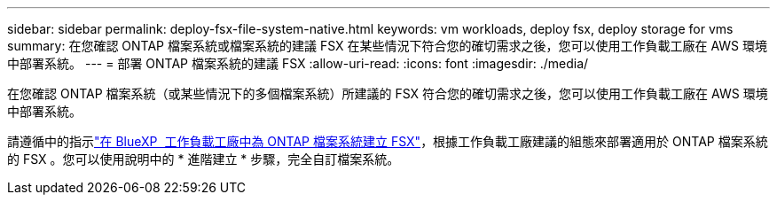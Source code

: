 ---
sidebar: sidebar 
permalink: deploy-fsx-file-system-native.html 
keywords: vm workloads, deploy fsx, deploy storage for vms 
summary: 在您確認 ONTAP 檔案系統或檔案系統的建議 FSX 在某些情況下符合您的確切需求之後，您可以使用工作負載工廠在 AWS 環境中部署系統。 
---
= 部署 ONTAP 檔案系統的建議 FSX
:allow-uri-read: 
:icons: font
:imagesdir: ./media/


[role="lead"]
在您確認 ONTAP 檔案系統（或某些情況下的多個檔案系統）所建議的 FSX 符合您的確切需求之後，您可以使用工作負載工廠在 AWS 環境中部署系統。

請遵循中的指示link:https://docs.netapp.com/us-en/workload-fsx-ontap/create-file-system.html["在 BlueXP  工作負載工廠中為 ONTAP 檔案系統建立 FSX"^]，根據工作負載工廠建議的組態來部署適用於 ONTAP 檔案系統的 FSX 。您可以使用說明中的 * 進階建立 * 步驟，完全自訂檔案系統。
